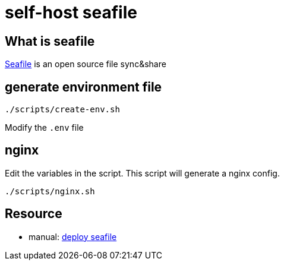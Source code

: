 = self-host seafile

== What is seafile

https://www.seafile.com/en/home/[Seafile] is an open source file sync&share

== generate environment file

[source,bash]
----
./scripts/create-env.sh
----

Modify the `.env` file

== nginx

Edit the variables in the script.
This script will generate a nginx config.

[source,bash]
----
./scripts/nginx.sh
----

== Resource

* manual: https://manual.seafile.com/deploy/[deploy seafile]
